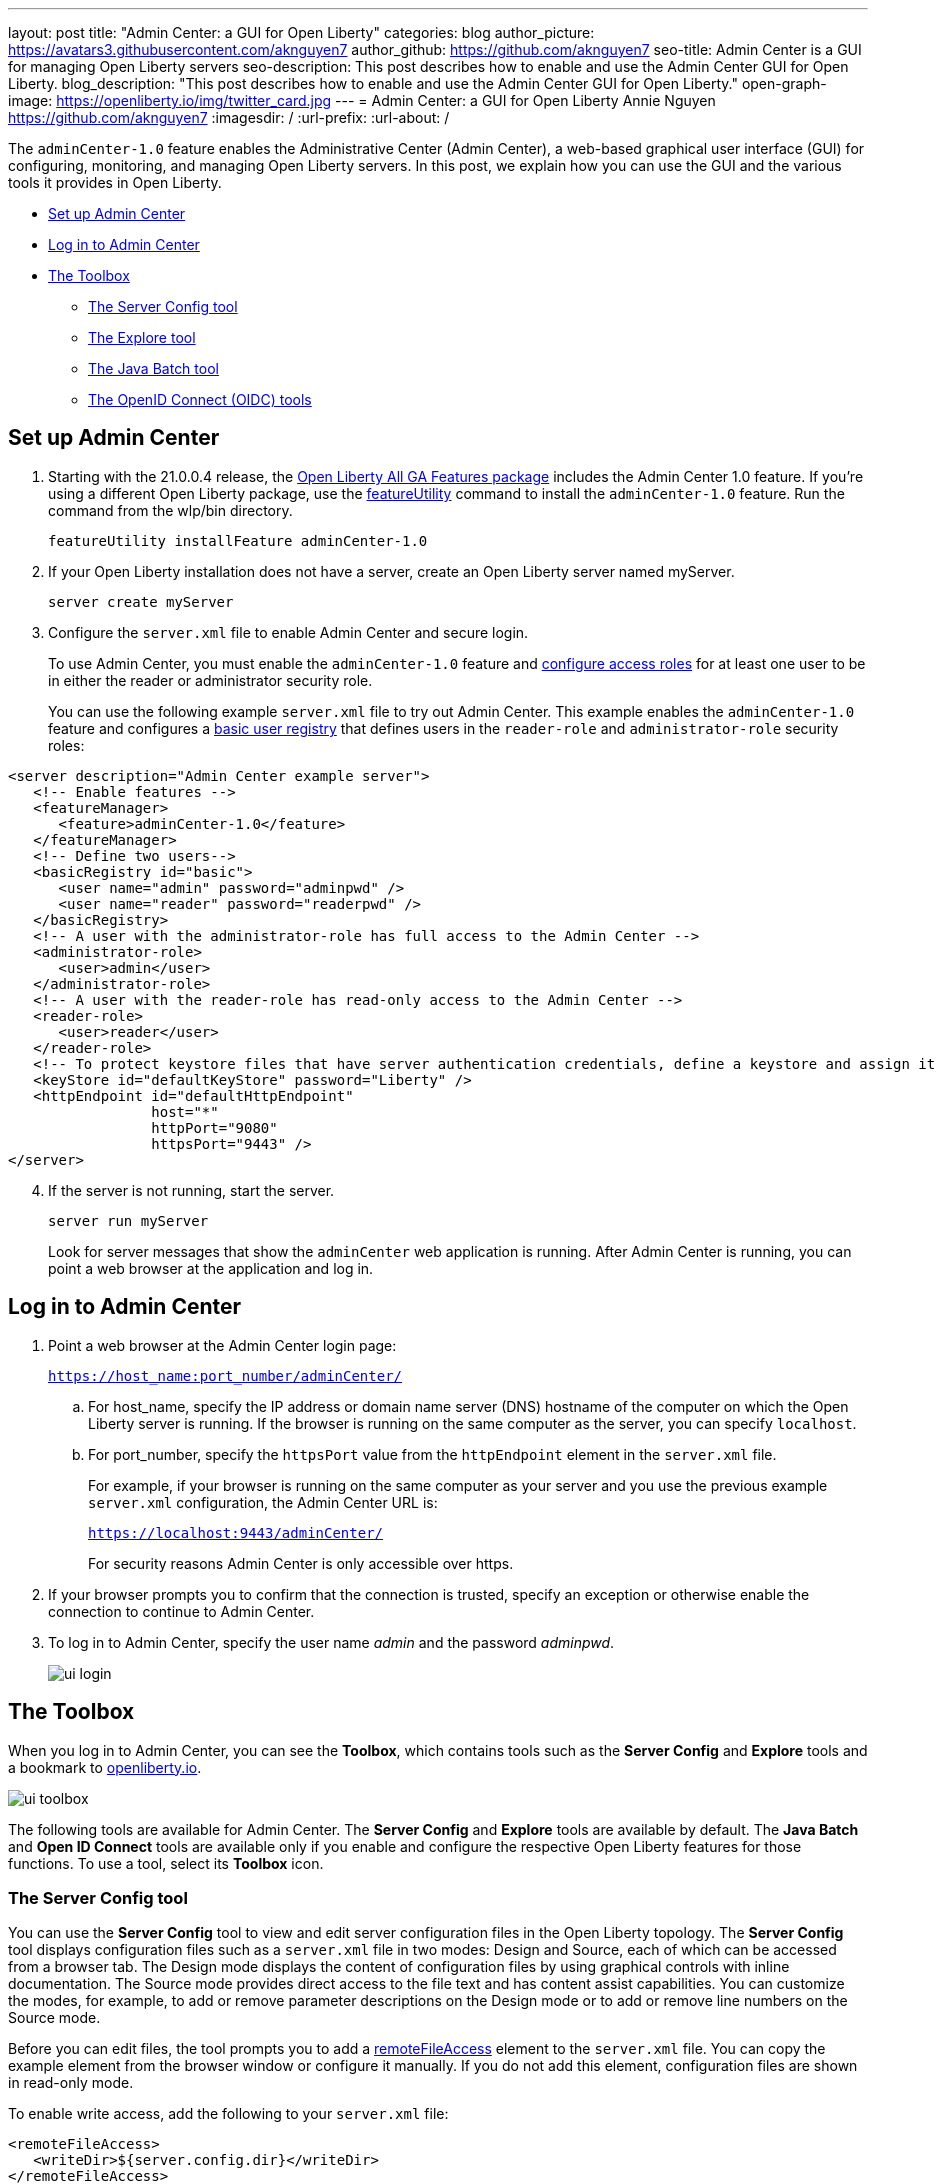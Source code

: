---
layout: post
title: "Admin Center: a GUI for Open Liberty"
categories: blog
author_picture: https://avatars3.githubusercontent.com/aknguyen7
author_github: https://github.com/aknguyen7
seo-title: Admin Center is a GUI for managing Open Liberty servers
seo-description: This post describes how to enable and use the Admin Center GUI for Open Liberty.
blog_description: "This post describes how to enable and use the Admin Center GUI for Open Liberty."
open-graph-image: https://openliberty.io/img/twitter_card.jpg
---
= Admin Center: a GUI for Open Liberty
Annie Nguyen <https://github.com/aknguyen7>
:imagesdir: /
:url-prefix:
:url-about: /

The `adminCenter-1.0` feature enables the Administrative Center (Admin Center), a web-based graphical user interface (GUI) for configuring, monitoring, and managing Open Liberty servers. In this post, we explain how you can use the GUI and the various tools it provides in Open Liberty.

// tag::intro[]

* <<TAG_1, Set up Admin Center>>
* <<TAG_2, Log in to Admin Center>>
* <<TAG_3, The Toolbox>>
  ** <<TAG_4, The Server Config tool>>
  ** <<TAG_5, The Explore tool>>
  ** <<TAG_6, The Java Batch tool>>
  ** <<TAG_7, The OpenID Connect (OIDC) tools>>

// tag::run[]
[#run]

//tag::features[]

[#TAG_1]
== Set up Admin Center

[start=1]
. Starting with the 21.0.0.4 release, the link:https://openliberty.io/downloads/[Open Liberty All GA Features package] includes the Admin Center 1.0 feature. If you're using a different Open Liberty package, use the link:https://openliberty.io/docs/latest/reference/command/featureUtility-installFeature.html[featureUtility] command to install the `adminCenter-1.0` feature. Run the command from the wlp/bin directory.
+
[source,xml]
----
featureUtility installFeature adminCenter-1.0
----
+
[start=2]
. If your Open Liberty installation does not have a server, create an Open Liberty server named myServer.
+
[source,xml]
----
server create myServer
----
+
[start=3]
. Configure the `server.xml` file to enable Admin Center and secure login.
+
To use Admin Center, you must enable the `adminCenter-1.0` feature and https://www.openliberty.io/docs/latest/reference/feature/appSecurity-3.0.html#_configure_rest_api_access_roles[configure access roles] for at least one user to be in either the reader or administrator security role.
+
You can use the following example `server.xml` file to try out Admin Center. This example enables the `adminCenter-1.0` feature and configures a https://www.openliberty.io/docs/latest/user-registries-application-security.html#_basic_user_registries_for_application_development[basic user registry] that defines users in the `reader-role` and `administrator-role` security roles:

[source,xml]
----
<server description="Admin Center example server">
   <!-- Enable features -->
   <featureManager>
      <feature>adminCenter-1.0</feature>
   </featureManager>
   <!-- Define two users-->
   <basicRegistry id="basic">
      <user name="admin" password="adminpwd" />
      <user name="reader" password="readerpwd" />
   </basicRegistry>
   <!-- A user with the administrator-role has full access to the Admin Center -->
   <administrator-role>
      <user>admin</user>
   </administrator-role>
   <!-- A user with the reader-role has read-only access to the Admin Center -->
   <reader-role>
      <user>reader</user>
   </reader-role>
   <!-- To protect keystore files that have server authentication credentials, define a keystore and assign it a password -->
   <keyStore id="defaultKeyStore" password="Liberty" />
   <httpEndpoint id="defaultHttpEndpoint"
                 host="*"
                 httpPort="9080"
                 httpsPort="9443" />
</server>
----


[start=4]
. If the server is not running, start the server.
+
[source]
----
server run myServer
----
+
Look for server messages that show the `adminCenter` web application is running. After Admin Center is running, you can point a web browser at the application and log in.

[#TAG_2]
== Log in to Admin Center

. Point a web browser at the Admin Center login page:
+
`https://host_name:port_number/adminCenter/`

.. For host_name, specify the IP address or domain name server (DNS) hostname of the computer on which the Open Liberty server is running. If the browser is running on the same computer as the server, you can specify `localhost`.

.. For port_number, specify the `httpsPort` value from the `httpEndpoint` element in the `server.xml` file.
+
For example, if your browser is running on the same computer as your server and you use the previous example `server.xml` configuration, the Admin Center URL is:
+
`https://localhost:9443/adminCenter/`
+
For security reasons Admin Center is only accessible over https.

. If your browser prompts you to confirm that the connection is trusted, specify an exception or otherwise enable the connection to continue to Admin Center.

. To log in to Admin Center, specify the user name _admin_ and the password _adminpwd_.
+
image::img/blog/ui_login.png[align="center"]


[#TAG_3]
== The Toolbox

When you log in to Admin Center, you can see the **Toolbox**, which contains tools such as the **Server Config** and **Explore** tools and a bookmark to link:https://openliberty.io[openliberty.io].

image::img/blog/ui_toolbox.png[align="center"]

The following tools are available for Admin Center. The **Server Config** and **Explore** tools are available by default. The **Java Batch** and **Open ID Connect** tools are available only if you enable and configure the respective Open Liberty features for those functions. To use a tool, select its **Toolbox** icon.

[#TAG_4]
=== The Server Config tool

You can use the **Server Config** tool to view and edit server configuration files in the Open Liberty topology. The **Server Config** tool displays configuration files such as a `server.xml` file in two modes: Design and Source, each of which can be accessed from a browser tab. The Design mode displays the content of configuration files by using graphical controls with inline documentation. The Source mode provides direct access to the file text and has content assist capabilities. You can customize the modes, for example, to add or remove parameter descriptions on the Design mode or to add or remove line numbers on the Source mode.

Before you can edit files, the tool prompts you to add a link:https://openliberty.io/docs/latest/reference/config/remoteFileAccess.html[remoteFileAccess] element to the `server.xml` file. You can copy the example element from the browser window or configure it  manually. If you do not add this element, configuration files are shown in read-only mode.

To enable write access, add the following to your `server.xml` file:
[source, xml]
----
<remoteFileAccess>
   <writeDir>${server.config.dir}</writeDir>
</remoteFileAccess>
----

image::img/blog/ui_serverConfigTool1.png[align="center"]

Click `server.xml`  to display the content of the configuration file:

image::img/blog/ui_serverConfigTool2.png[align="center"]

[#TAG_5]
== The Explore tool
You can use the **Explore** tool to explore and manage resources in the Open Liberty topology. This tool offers options to view information about the server and its applications. You can also use it to stop, start, or restart resources.

image::img/blog/ui_exploreTool1.png[align="center"]

The Monitor view on the vertical navigation bar shows the metrics graphically in charts. You can use the Monitor view to track heap memory, loaded classes, active Java™ virtual machine (JVM) threads,  and central processing unit (CPU) usage.

image::img/blog/ui_exploreTool3.png[align="center"]

[#TAG_6]
== The Java Batch tool

If you configure the link:https://openliberty.io/docs/latest/reference/feature/batchManagement-1.0.html[batchManagement-1.0] feature, you can access the Admin Center **Java Batch** tool. With the **Java Batch** tool you can view the progress and status of your Java™ batch jobs, manage their instances, and view their log files.

image::img/blog/ui_javaBatchTool.png[align="center"]

If the batch jobs or job logs do not reside on the server that runs Admin Center, link:/guides/cors.html[configure cross origin region sharing (CORS)] on each remote server that has batch jobs or job logs. CORS enables Admin Center to request job information from remote servers.

[#TAG_7]
== The OpenID Connect (OIDC) tools

If you enable link:https://openliberty.io/docs/latest/reference/feature/openidConnectServer-1.0.html[openidConnectServer-1.0] feature and link:https://openliberty.io/blog/2019/09/13/microprofile-reactive-messaging-19009.html#oidc[configure OIDC], you can access the  Admin Center **OIDC** tools.

* *OpenID Connect Client Management Tool*
+
You can use this tool to allow an administrator to manage clients on an OpenID Connect provider.
+
image::img/blog/ui_oidc_client.png[align="center"]
+
* *OpenID Connect Personal Token Management Tool*
+
You can use this tool to allow a user to manage application passwords and application tokens on an OpenID Connect provider.
+
image::img/blog/ui_oidc_personalToken.png[align="center"]
+
* *OpenID Connect Users Token Management Tool*
+
You can use this tool to allow an administrator to revoke application passwords and app-tokens of other users on an OpenID Connect provider.
+
image::img/blog/ui_oidc_usersToken.png[align="center"]


We hope you enjoyed our brief tour of Admin Center in Open Liberty. As always, https://stackoverflow.com/tags/open-liberty[let us know if you have any questions] about this feature. Thank you for checking it out!
